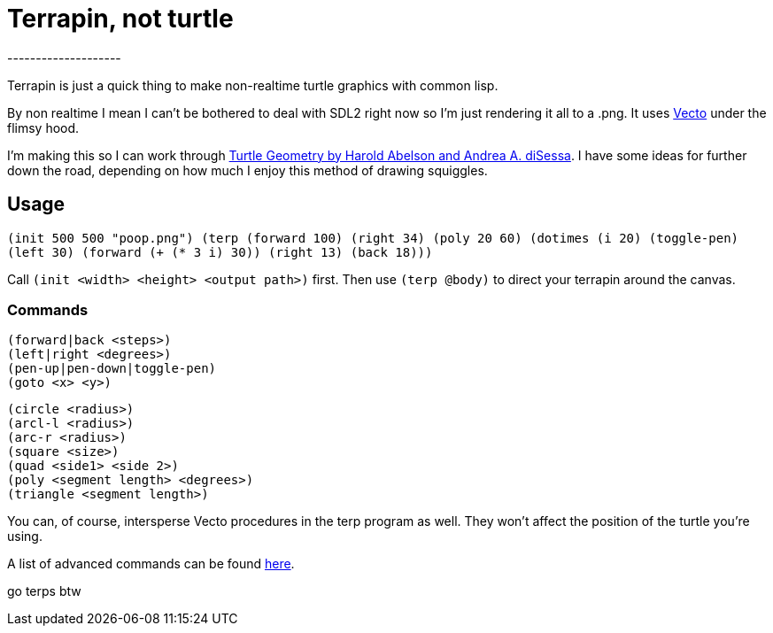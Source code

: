 = Terrapin, not turtle
--------------------

Terrapin is just a quick thing to make non-realtime turtle graphics with common lisp. 

By non realtime I mean I can't be bothered to deal with SDL2 right now so I'm just rendering it all to a .png. It uses https://www.xach.com/lisp/vecto/[Vecto] under the flimsy hood.

I'm making this so I can work through https://mitpress.mit.edu/9780262510370/turtle-geometry/[Turtle Geometry by Harold Abelson and Andrea A. diSessa]. I have some ideas for further down the road, depending on how much I enjoy this method of drawing squiggles.

== Usage
``(init 500 500 "poop.png")
(terp (forward 100) (right 34) (poly 20 60) 
	(dotimes (i 20)
		(toggle-pen)
		(left 30)
		(forward (+ (* 3 i) 30))
		(right 13)
		(back 18)))``

Call ``(init <width> <height> <output path>)`` first. Then use ``(terp @body)`` to direct your terrapin around the canvas.

=== Commands
`(forward|back <steps>)` +
`(left|right <degrees>)` +
`(pen-up|pen-down|toggle-pen)` +
`(goto <x> <y>)` +

`(circle <radius>)` +
`(arcl-l <radius>)` +
`(arc-r <radius>)` +
`(square <size>)` +
`(quad <side1> <side 2>)` +
`(poly <segment length> <degrees>)` +
`(triangle <segment length>)` 

You can, of course, intersperse Vecto procedures in the terp program as well. They won't affect the position of the turtle you're using.

A list of advanced commands can be found https://novaspec.org/cl/[here].

go terps btw
